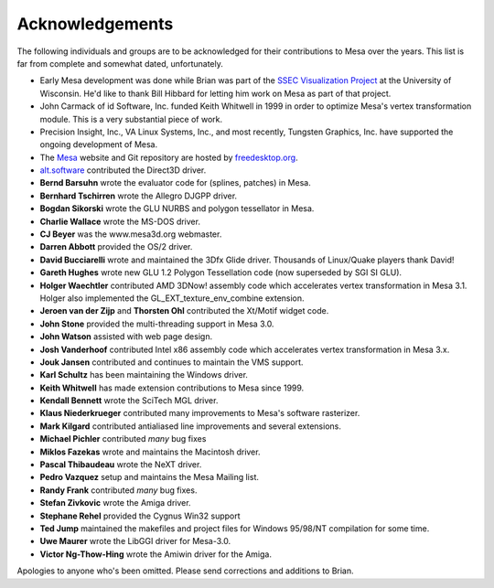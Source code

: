 Acknowledgements
================

The following individuals and groups are to be acknowledged for their
contributions to Mesa over the years. This list is far from complete and
somewhat dated, unfortunately.

-  Early Mesa development was done while Brian was part of the `SSEC
   Visualization Project <https://www.ssec.wisc.edu/~billh/vis.html>`__
   at the University of Wisconsin. He'd like to thank Bill Hibbard for
   letting him work on Mesa as part of that project.
-  John Carmack of id Software, Inc. funded Keith Whitwell in 1999 in
   order to optimize Mesa's vertex transformation module. This is a very
   substantial piece of work.
-  Precision Insight, Inc., VA Linux Systems, Inc., and most recently,
   Tungsten Graphics, Inc. have supported the ongoing development of
   Mesa.
-  The `Mesa <https://www.mesa3d.org>`__ website and Git repository are
   hosted by `freedesktop.org <https://freedesktop.org/>`__.
-  `alt.software <http://web.archive.org/web/20131110021426/http://www.altsoftware.com/>`__
   contributed the Direct3D driver.
-  **Bernd Barsuhn** wrote the evaluator code for (splines, patches) in
   Mesa.
-  **Bernhard Tschirren** wrote the Allegro DJGPP driver.
-  **Bogdan Sikorski** wrote the GLU NURBS and polygon tessellator in
   Mesa.
-  **Charlie Wallace** wrote the MS-DOS driver.
-  **CJ Beyer** was the www.mesa3d.org webmaster.
-  **Darren Abbott** provided the OS/2 driver.
-  **David Bucciarelli** wrote and maintained the 3Dfx Glide driver.
   Thousands of Linux/Quake players thank David!
-  **Gareth Hughes** wrote new GLU 1.2 Polygon Tessellation code (now
   superseded by SGI SI GLU).
-  **Holger Waechtler** contributed AMD 3DNow! assembly code which
   accelerates vertex transformation in Mesa 3.1. Holger also
   implemented the GL_EXT_texture_env_combine extension.
-  **Jeroen van der Zijp** and **Thorsten Ohl** contributed the Xt/Motif
   widget code.
-  **John Stone** provided the multi-threading support in Mesa 3.0.
-  **John Watson** assisted with web page design.
-  **Josh Vanderhoof** contributed Intel x86 assembly code which
   accelerates vertex transformation in Mesa 3.x.
-  **Jouk Jansen** contributed and continues to maintain the VMS
   support.
-  **Karl Schultz** has been maintaining the Windows driver.
-  **Keith Whitwell** has made extension contributions to Mesa since
   1999.
-  **Kendall Bennett** wrote the SciTech MGL driver.
-  **Klaus Niederkrueger** contributed many improvements to Mesa's
   software rasterizer.
-  **Mark Kilgard** contributed antialiased line improvements and
   several extensions.
-  **Michael Pichler** contributed *many* bug fixes
-  **Miklos Fazekas** wrote and maintains the Macintosh driver.
-  **Pascal Thibaudeau** wrote the NeXT driver.
-  **Pedro Vazquez** setup and maintains the Mesa Mailing list.
-  **Randy Frank** contributed *many* bug fixes.
-  **Stefan Zivkovic** wrote the Amiga driver.
-  **Stephane Rehel** provided the Cygnus Win32 support
-  **Ted Jump** maintained the makefiles and project files for Windows
   95/98/NT compilation for some time.
-  **Uwe Maurer** wrote the LibGGI driver for Mesa-3.0.
-  **Victor Ng-Thow-Hing** wrote the Amiwin driver for the Amiga.

Apologies to anyone who's been omitted. Please send corrections and
additions to Brian.
